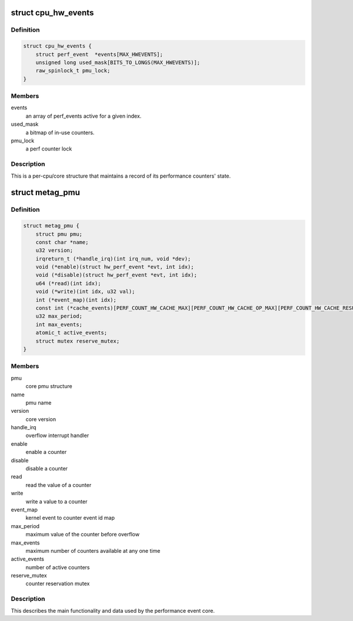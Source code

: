 .. -*- coding: utf-8; mode: rst -*-
.. src-file: arch/metag/kernel/perf/perf_event.h

.. _`cpu_hw_events`:

struct cpu_hw_events
====================

.. c:type:: struct cpu_hw_events

    a processor core's performance events

.. _`cpu_hw_events.definition`:

Definition
----------

.. code-block:: c

    struct cpu_hw_events {
        struct perf_event  *events[MAX_HWEVENTS];
        unsigned long used_mask[BITS_TO_LONGS(MAX_HWEVENTS)];
        raw_spinlock_t pmu_lock;
    }

.. _`cpu_hw_events.members`:

Members
-------

events
    an array of perf_events active for a given index.

used_mask
    a bitmap of in-use counters.

pmu_lock
    a perf counter lock

.. _`cpu_hw_events.description`:

Description
-----------

This is a per-cpu/core structure that maintains a record of its
performance counters' state.

.. _`metag_pmu`:

struct metag_pmu
================

.. c:type:: struct metag_pmu

    the Meta PMU structure

.. _`metag_pmu.definition`:

Definition
----------

.. code-block:: c

    struct metag_pmu {
        struct pmu pmu;
        const char *name;
        u32 version;
        irqreturn_t (*handle_irq)(int irq_num, void *dev);
        void (*enable)(struct hw_perf_event *evt, int idx);
        void (*disable)(struct hw_perf_event *evt, int idx);
        u64 (*read)(int idx);
        void (*write)(int idx, u32 val);
        int (*event_map)(int idx);
        const int (*cache_events)[PERF_COUNT_HW_CACHE_MAX][PERF_COUNT_HW_CACHE_OP_MAX][PERF_COUNT_HW_CACHE_RESULT_MAX];
        u32 max_period;
        int max_events;
        atomic_t active_events;
        struct mutex reserve_mutex;
    }

.. _`metag_pmu.members`:

Members
-------

pmu
    core pmu structure

name
    pmu name

version
    core version

handle_irq
    overflow interrupt handler

enable
    enable a counter

disable
    disable a counter

read
    read the value of a counter

write
    write a value to a counter

event_map
    kernel event to counter event id map

max_period
    maximum value of the counter before overflow

max_events
    maximum number of counters available at any one time

active_events
    number of active counters

reserve_mutex
    counter reservation mutex

.. _`metag_pmu.description`:

Description
-----------

This describes the main functionality and data used by the performance
event core.

.. This file was automatic generated / don't edit.

